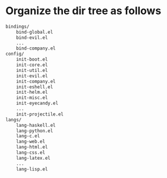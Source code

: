 * Organize the dir tree as follows

#+BEGIN_SRC sh
bindings/
    bind-global.el
    bind-evil.el
    ...
    bind-company.el
config/
    init-boot.el
    init-core.el
    init-util.el
    init-evil.el
    init-company.el
    init-eshell.el
    init-helm.el
    init-misc.el
    init-eyecandy.el
    ...
    init-projectile.el
langs/
    lang-haskell.el
    lang-python.el
    lang-c.el
    lang-web.el
    lang-html.el
    lang-css.el
    lang-latex.el
    ...
    lang-lisp.el
#+END_SRC
